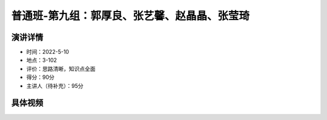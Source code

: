 普通班-第九组：郭厚良、张艺馨、赵晶晶、张莹琦
===============================================

演讲详情
--------

-  时间：2022-5-10
-  地点：3-102
-  评价：思路清晰，知识点全面
-  得分：90分
-  主讲人（待补充）：95分

具体视频
--------


.. raw:: html

   <video width="100%" height="100%" controls>
   <source src="https://outin-0fed40cae50711eaa61200163e1c94a4.oss-cn-shanghai.aliyuncs.com/sv/5babaa9-180bae1b1d5/5babaa9-180bae1b1d5.mp4" type="video/mp4" />
   </video>

